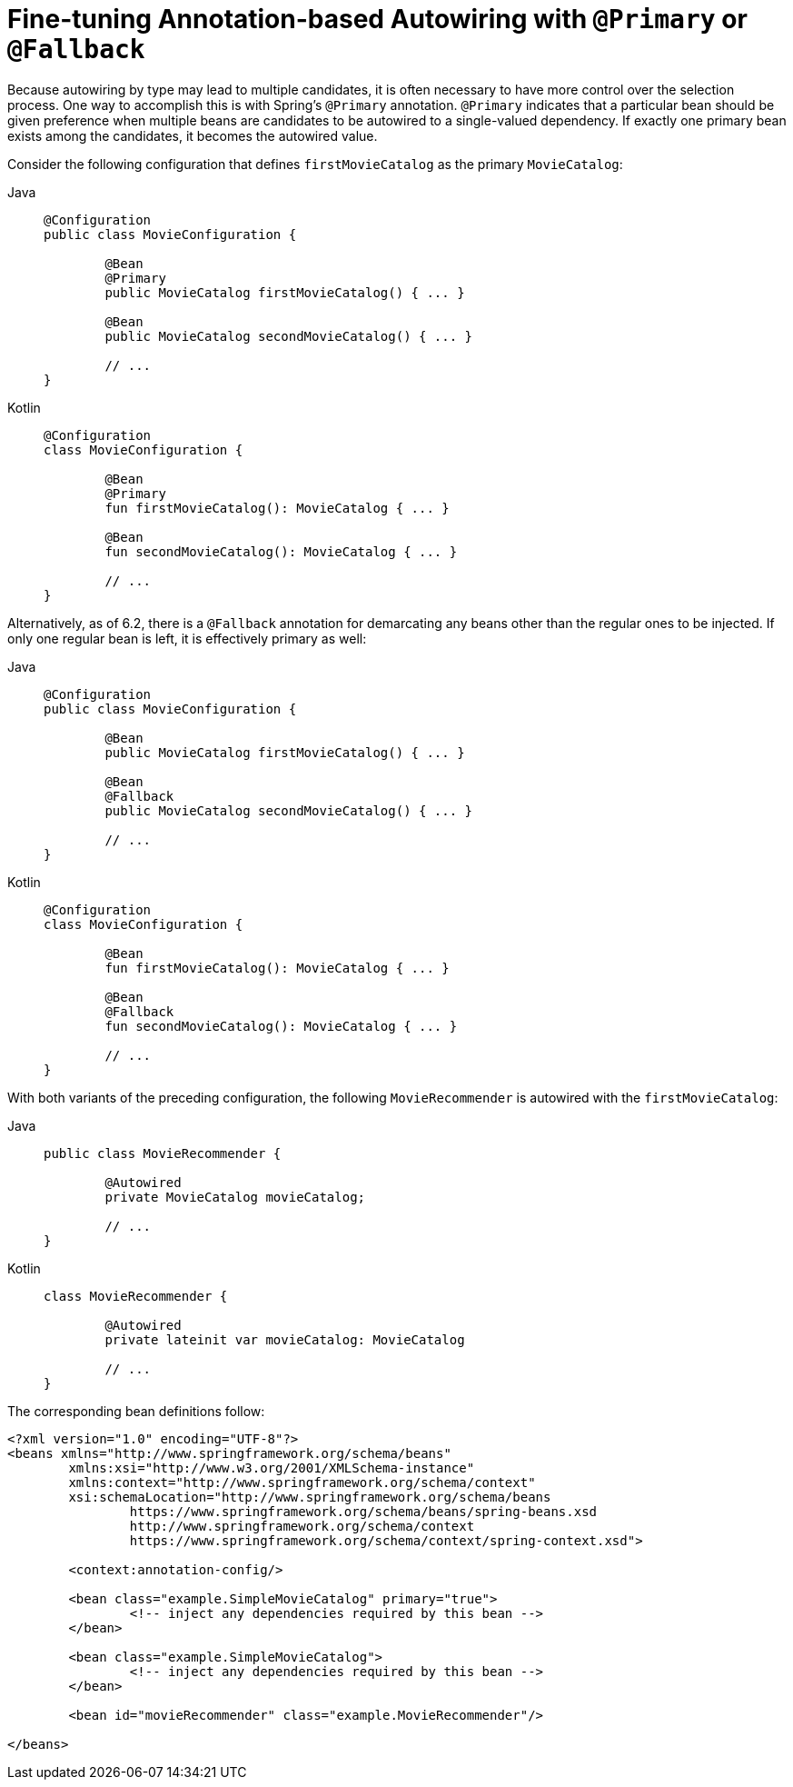 [[beans-autowired-annotation-primary]]
= Fine-tuning Annotation-based Autowiring with `@Primary` or `@Fallback`

Because autowiring by type may lead to multiple candidates, it is often necessary to have
more control over the selection process. One way to accomplish this is with Spring's
`@Primary` annotation. `@Primary` indicates that a particular bean should be given
preference when multiple beans are candidates to be autowired to a single-valued
dependency. If exactly one primary bean exists among the candidates, it becomes the
autowired value.

Consider the following configuration that defines `firstMovieCatalog` as the
primary `MovieCatalog`:

[tabs]
======
Java::
+
[source,java,indent=0,subs="verbatim,quotes",role="primary"]
----
	@Configuration
	public class MovieConfiguration {

		@Bean
		@Primary
		public MovieCatalog firstMovieCatalog() { ... }

		@Bean
		public MovieCatalog secondMovieCatalog() { ... }

		// ...
	}
----

Kotlin::
+
[source,kotlin,indent=0,subs="verbatim,quotes",role="secondary"]
----
	@Configuration
	class MovieConfiguration {

		@Bean
		@Primary
		fun firstMovieCatalog(): MovieCatalog { ... }

		@Bean
		fun secondMovieCatalog(): MovieCatalog { ... }

		// ...
	}
----
======

Alternatively, as of 6.2, there is a `@Fallback` annotation for demarcating
any beans other than the regular ones to be injected. If only one regular
bean is left, it is effectively primary as well:

[tabs]
======
Java::
+
[source,java,indent=0,subs="verbatim,quotes",role="primary"]
----
	@Configuration
	public class MovieConfiguration {

		@Bean
		public MovieCatalog firstMovieCatalog() { ... }

		@Bean
		@Fallback
		public MovieCatalog secondMovieCatalog() { ... }

		// ...
	}
----

Kotlin::
+
[source,kotlin,indent=0,subs="verbatim,quotes",role="secondary"]
----
	@Configuration
	class MovieConfiguration {

		@Bean
		fun firstMovieCatalog(): MovieCatalog { ... }

		@Bean
		@Fallback
		fun secondMovieCatalog(): MovieCatalog { ... }

		// ...
	}
----
======

With both variants of the preceding configuration, the following
`MovieRecommender` is autowired with the `firstMovieCatalog`:

[tabs]
======
Java::
+
[source,java,indent=0,subs="verbatim,quotes",role="primary"]
----
	public class MovieRecommender {

		@Autowired
		private MovieCatalog movieCatalog;

		// ...
	}
----

Kotlin::
+
[source,kotlin,indent=0,subs="verbatim,quotes",role="secondary"]
----
class MovieRecommender {

	@Autowired
	private lateinit var movieCatalog: MovieCatalog

	// ...
}
----
======

The corresponding bean definitions follow:

[source,xml,indent=0,subs="verbatim,quotes"]
----
	<?xml version="1.0" encoding="UTF-8"?>
	<beans xmlns="http://www.springframework.org/schema/beans"
		xmlns:xsi="http://www.w3.org/2001/XMLSchema-instance"
		xmlns:context="http://www.springframework.org/schema/context"
		xsi:schemaLocation="http://www.springframework.org/schema/beans
			https://www.springframework.org/schema/beans/spring-beans.xsd
			http://www.springframework.org/schema/context
			https://www.springframework.org/schema/context/spring-context.xsd">

		<context:annotation-config/>

		<bean class="example.SimpleMovieCatalog" primary="true">
			<!-- inject any dependencies required by this bean -->
		</bean>

		<bean class="example.SimpleMovieCatalog">
			<!-- inject any dependencies required by this bean -->
		</bean>

		<bean id="movieRecommender" class="example.MovieRecommender"/>

	</beans>
----



